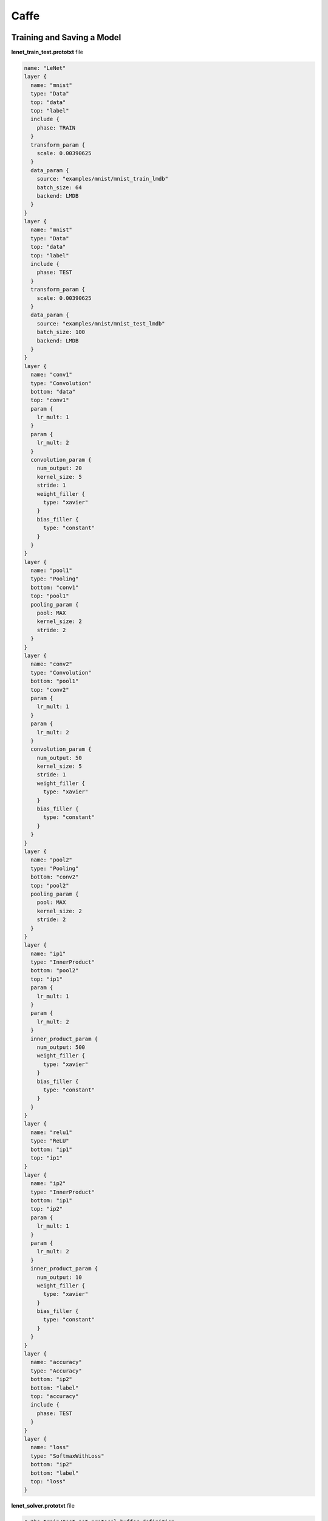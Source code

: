 Caffe
=====

Training and Saving a Model
---------------------------

**lenet_train_test.prototxt** file

.. code-block::

   name: "LeNet"
   layer {
     name: "mnist"
     type: "Data"
     top: "data"
     top: "label"
     include {
       phase: TRAIN
     }
     transform_param {
       scale: 0.00390625
     }
     data_param {
       source: "examples/mnist/mnist_train_lmdb"
       batch_size: 64
       backend: LMDB
     }
   }
   layer {
     name: "mnist"
     type: "Data"
     top: "data"
     top: "label"
     include {
       phase: TEST
     }
     transform_param {
       scale: 0.00390625
     }
     data_param {
       source: "examples/mnist/mnist_test_lmdb"
       batch_size: 100
       backend: LMDB
     }
   }
   layer {
     name: "conv1"
     type: "Convolution"
     bottom: "data"
     top: "conv1"
     param {
       lr_mult: 1
     }
     param {
       lr_mult: 2
     }
     convolution_param {
       num_output: 20
       kernel_size: 5
       stride: 1
       weight_filler {
         type: "xavier"
       }
       bias_filler {
         type: "constant"
       }
     }
   }
   layer {
     name: "pool1"
     type: "Pooling"
     bottom: "conv1"
     top: "pool1"
     pooling_param {
       pool: MAX
       kernel_size: 2
       stride: 2
     }
   }
   layer {
     name: "conv2"
     type: "Convolution"
     bottom: "pool1"
     top: "conv2"
     param {
       lr_mult: 1
     }
     param {
       lr_mult: 2
     }
     convolution_param {
       num_output: 50
       kernel_size: 5
       stride: 1
       weight_filler {
         type: "xavier"
       }
       bias_filler {
         type: "constant"
       }
     }
   }
   layer {
     name: "pool2"
     type: "Pooling"
     bottom: "conv2"
     top: "pool2"
     pooling_param {
       pool: MAX
       kernel_size: 2
       stride: 2
     }
   }
   layer {
     name: "ip1"
     type: "InnerProduct"
     bottom: "pool2"
     top: "ip1"
     param {
       lr_mult: 1
     }
     param {
       lr_mult: 2
     }
     inner_product_param {
       num_output: 500
       weight_filler {
         type: "xavier"
       }
       bias_filler {
         type: "constant"
       }
     }
   }
   layer {
     name: "relu1"
     type: "ReLU"
     bottom: "ip1"
     top: "ip1"
   }
   layer {
     name: "ip2"
     type: "InnerProduct"
     bottom: "ip1"
     top: "ip2"
     param {
       lr_mult: 1
     }
     param {
       lr_mult: 2
     }
     inner_product_param {
       num_output: 10
       weight_filler {
         type: "xavier"
       }
       bias_filler {
         type: "constant"
       }
     }
   }
   layer {
     name: "accuracy"
     type: "Accuracy"
     bottom: "ip2"
     bottom: "label"
     top: "accuracy"
     include {
       phase: TEST
     }
   }
   layer {
     name: "loss"
     type: "SoftmaxWithLoss"
     bottom: "ip2"
     bottom: "label"
     top: "loss"
   }

**lenet_solver.prototxt** file


.. code-block::

   # The train/test net protocol buffer definition
   net: "examples/mnist/lenet_train_test.prototxt"
   # test_iter specifies how many forward passes the test should carry out.
   # In the case of MNIST, we have test batch size 100 and 100 test iterations,
   # covering the full 10,000 testing images.
   test_iter: 100
   # Carry out testing every 500 training iterations.
   test_interval: 500
   # The base learning rate, momentum and the weight decay of the network.
   base_lr: 0.01
   momentum: 0.9
   weight_decay: 0.0005
   # The learning rate policy
   lr_policy: "inv"
   gamma: 0.0001
   power: 0.75
   # Display every 100 iterations
   display: 100
   # The maximum number of iterations
   max_iter: 1000
   # snapshot intermediate results
   snapshot: 5000
   snapshot_prefix: "examples/mnist/lenet"
   # solver mode: CPU or GPU
   solver_mode: CPU

Train the model.

.. code::

   ./build/tools/caffe train --solver=examples/mnist/lenet_solver.prototxt

The **caffemodel** file is generated after model training. Rewrite the **lenet_train_test.prototxt** file to the **lenet_deploy.prototxt** file used for deployment by modifying input and output layers.

.. code-block::

   name: "LeNet"
   layer {
     name: "data"
     type: "Input"
     top: "data"
     input_param { shape: { dim: 1 dim: 1  dim: 28 dim: 28 } }
   }
   layer {
     name: "conv1"
     type: "Convolution"
     bottom: "data"
     top: "conv1"
     param {
       lr_mult: 1
     }
     param {
       lr_mult: 2
     }
     convolution_param {
       num_output: 20
       kernel_size: 5
       stride: 1
       weight_filler {
         type: "xavier"
       }
       bias_filler {
         type: "constant"
       }
     }
   }
   layer {
     name: "pool1"
     type: "Pooling"
     bottom: "conv1"
     top: "pool1"
     pooling_param {
       pool: MAX
       kernel_size: 2
       stride: 2
     }
   }
   layer {
     name: "conv2"
     type: "Convolution"
     bottom: "pool1"
     top: "conv2"
     param {
       lr_mult: 1
     }
     param {
       lr_mult: 2
     }
     convolution_param {
       num_output: 50
       kernel_size: 5
       stride: 1
       weight_filler {
         type: "xavier"
       }
       bias_filler {
         type: "constant"
       }
     }
   }
   layer {
     name: "pool2"
     type: "Pooling"
     bottom: "conv2"
     top: "pool2"
     pooling_param {
       pool: MAX
       kernel_size: 2
       stride: 2
     }
   }
   layer {
     name: "ip1"
     type: "InnerProduct"
     bottom: "pool2"
     top: "ip1"
     param {
       lr_mult: 1
     }
     param {
       lr_mult: 2
     }
     inner_product_param {
       num_output: 500
       weight_filler {
         type: "xavier"
       }
       bias_filler {
         type: "constant"
       }
     }
   }
   layer {
     name: "relu1"
     type: "ReLU"
     bottom: "ip1"
     top: "ip1"
   }
   layer {
     name: "ip2"
     type: "InnerProduct"
     bottom: "ip1"
     top: "ip2"
     param {
       lr_mult: 1
     }
     param {
       lr_mult: 2
     }
     inner_product_param {
       num_output: 10
       weight_filler {
         type: "xavier"
       }
       bias_filler {
         type: "constant"
       }
     }
   }
   layer {
     name: "prob"
     type: "Softmax"
     bottom: "ip2"
     top: "prob"
   }

Inference Code
--------------

.. code-block:: python

   from model_service.caffe_model_service import CaffeBaseService
   import numpy as np

   import os, json

   import caffe

   from PIL import Image

   class LenetService(CaffeBaseService):

       def __init__(self, model_name, model_path):

           # Call the inference method of the parent class.
           super(LenetService, self).__init__(model_name, model_path)

           # Configure preprocessing information.
           transformer = caffe.io.Tansformer({'data': self.net.blobs['data'].data.shape})
           # Transform to NCHW.
           transformer.set_transpose('data', (2, 0, 1))
           # Perform normalization.
           transformer.set_raw_scale('data', 255.0)

           # If the batch size s set to 1, inference is supported for only one image.
           self.net.blobs['data'].reshape(1, 1, 28, 28)
           self.transformer = transformer

           # Define the class labels.
           self.label = [0,1,2,3,4,5,6,7,8,9]


       def _preprocess(self, data):

           for k, v in data.items():
               for file_name, file_content in v.items():
                   im = caffe.io.load_image(file_content, color=False)
                   # Pre-process the images.
                   self.net.blobs['dat'].data[...] = self.transformer.preprocess('data', im)

                   return

       def _postprocess(self, data):

           data = data['prob'][0, :]
           predicted = np.argmax(data)
           predicted = {"predicted" : str(predicted) }

           return predicted

